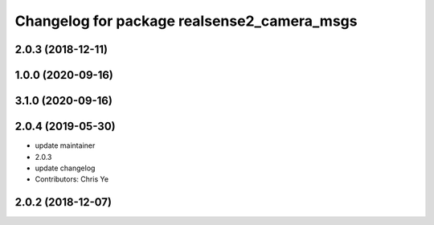 ^^^^^^^^^^^^^^^^^^^^^^^^^^^^^^^^^^^^^^^^^^^^
Changelog for package realsense2_camera_msgs
^^^^^^^^^^^^^^^^^^^^^^^^^^^^^^^^^^^^^^^^^^^^

2.0.3 (2018-12-11)
------------------

1.0.0 (2020-09-16)
------------------

3.1.0 (2020-09-16)
------------------

2.0.4 (2019-05-30)
------------------
* update maintainer
* 2.0.3
* update changelog
* Contributors: Chris Ye

2.0.2 (2018-12-07)
------------------
